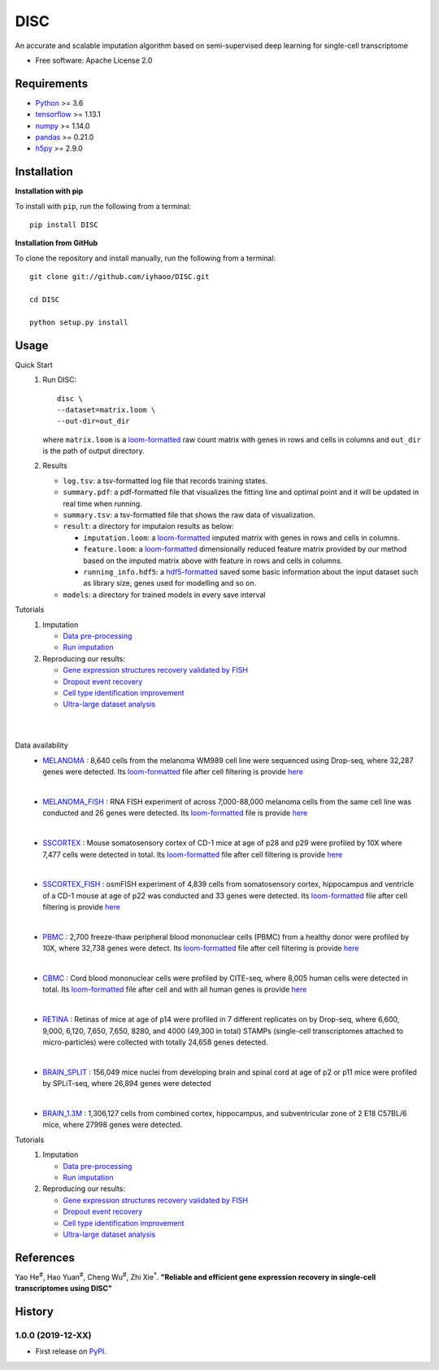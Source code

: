 DISC
====

|PyPI|

.. |PyPI| image:: https://img.shields.io/pypi/v/DISC.svg
    :target: https://pypi.org/project/disc

An accurate and scalable imputation algorithm based on semi-supervised deep learning for single-cell transcriptome

* Free software: Apache License 2.0

Requirements
------------

- Python_ >= 3.6
- tensorflow_ >= 1.13.1
- numpy_ >= 1.14.0
- pandas_ >= 0.21.0
- h5py_ >= 2.9.0

Installation
------------

**Installation with pip**

To install with ``pip``, run the following from a terminal::

  pip install DISC

**Installation from GitHub**

To clone the repository and install manually, run the following from a terminal::

  git clone git://github.com/iyhaoo/DISC.git

  cd DISC

  python setup.py install

Usage
-----

Quick Start
 1. Run DISC::

     disc \
     --dataset=matrix.loom \
     --out-dir=out_dir

    where ``matrix.loom`` is a `loom-formatted`_ raw count matrix with genes in rows and cells in columns and ``out_dir`` is the path of output directory.
 2. Results

    * ``log.tsv``: a tsv-formatted log file that records training states.
    * ``summary.pdf``: a pdf-formatted file that visualizes the fitting line and optimal point and it will be updated in real time when running.
    * ``summary.tsv``: a tsv-formatted file that shows the raw data of visualization.
    * ``result``: a directory for imputaion results as below:

      * ``imputation.loom``: a `loom-formatted`_ imputed matrix with genes in rows and cells in columns.
      * ``feature.loom``: a `loom-formatted`_ dimensionally reduced feature matrix provided by our method based on the imputed matrix above with feature in rows and cells in columns.
      * ``running_info.hdf5``: a `hdf5-formatted`_ saved some basic information about the input dataset such as library size, genes used for modelling and so on.

    * ``models``: a directory for trained models in every save interval

Tutorials
 1. Imputation

    * `Data pre-processing`_
    * `Run imputation`_

 2. Reproducing our results:

    * `Gene expression structures recovery validated by FISH`_
    * `Dropout event recovery`_
    * `Cell type identification improvement`_
    * `Ultra-large dataset analysis`_

|
|

Data availability
    * `MELANOMA`_ :
      8,640 cells from the melanoma WM989 cell line were sequenced using Drop-seq, where 32,287 genes were detected.
      Its `loom-formatted`_ file after cell filtering is provide `here`__

      .. __: https://github.com/iyhaoo/DISC/blob/master/reproducibility/data/melanoma/raw.loom

      |

    * `MELANOMA_FISH`_ :
      RNA FISH experiment of across 7,000-88,000 melanoma cells from the same cell line was conducted and 26 genes were detected.
      Its `loom-formatted`_ file is provide `here`__

      .. __: https://github.com/iyhaoo/DISC/blob/master/reproducibility/data/melanoma/fish.loom

      |

    * `SSCORTEX`_ :
      Mouse somatosensory cortex of CD-1 mice at age of p28 and p29 were profiled by 10X where 7,477 cells were detected in total.
      Its `loom-formatted`_ file after cell filtering is provide `here`__

      .. __: https://github.com/iyhaoo/DISC/blob/master/reproducibility/data/sscortex/raw.loom

      |

    * `SSCORTEX_FISH`_ :
      osmFISH experiment of 4,839 cells from somatosensory cortex, hippocampus and ventricle of a CD-1 mouse at age of p22 was conducted and 33 genes were detected.
      Its `loom-formatted`_ file after cell filtering is provide `here`__

      .. __: https://github.com/iyhaoo/DISC/blob/master/reproducibility/data/sscortex/fish.loom

      |

    * `PBMC`_ :
      2,700 freeze-thaw peripheral blood mononuclear cells (PBMC) from a healthy donor were profiled by 10X, where 32,738 genes were detect.
      Its `loom-formatted`_ file after cell filtering is provide `here`__

      .. __: https://github.com/iyhaoo/DISC/blob/master/reproducibility/data/pbmc3k/pbmc3k_filtered.loom

      |

    * `CBMC`_ :
      Cord blood mononuclear cells were profiled by CITE-seq, where 8,005 human cells were detected in total.
      Its `loom-formatted`_ file after cell and with all human genes is provide `here`__

      .. __: https://github.com/iyhaoo/DISC/blob/master/reproducibility/data/cite_seq/raw.loom

      |

    * `RETINA`_ :
      Retinas of mice at age of p14 were profiled in 7 different replicates on by Drop-seq, where 6,600, 9,000, 6,120, 7,650, 7,650, 8280, and 4000 (49,300 in total) STAMPs (single-cell transcriptomes attached to micro-particles) were collected with totally 24,658 genes detected.

      |

    * `BRAIN_SPLIT`_ :
      156,049 mice nuclei from developing brain and spinal cord at age of p2 or p11 mice were profiled by SPLiT-seq, where 26,894 genes were detected

      |

    * `BRAIN_1.3M`_ :
      1,306,127 cells from combined cortex, hippocampus, and subventricular zone of 2 E18 C57BL/6 mice, where 27998 genes were detected.


Tutorials
 1. Imputation

    * `Data pre-processing`_
    * `Run imputation`_

 2. Reproducing our results:

    * `Gene expression structures recovery validated by FISH`_
    * `Dropout event recovery`_
    * `Cell type identification improvement`_
    * `Ultra-large dataset analysis`_

..
 3. Supplementary topics:

References
----------
Yao He\ :sup:`#`, Hao Yuan\ :sup:`#`, Cheng Wu\ :sup:`#`, Zhi Xie\ :sup:`*`.
**"Reliable and efficient gene expression recovery in single-cell transcriptomes using DISC"**

History
-------

1.0.0 (2019-12-XX)
^^^^^^^^^^^^^^^^^^
* First release on PyPI_.


.. _Python: https://www.python.org/downloads/
.. _tensorflow: https://www.tensorflow.org/
.. _numpy: https://numpy.org/
.. _pandas: https://pandas.pydata.org/
.. _h5py: https://www.h5py.org/
.. _`hdf5-formatted`: https://www.hdfgroup.org/solutions/hdf5/
.. _`loom-formatted`: http://loompy.org/
.. _`Data pre-processing`: https://nbviewer.jupyter.org/github/iyhaoo/DISC/blob/master/reproducibility/tutorials/data_preprocessing.ipynb
.. _`Run imputation`: https://github.com/iyhaoo/DISC/blob/master/reproducibility/tutorials/run_imputation.md
.. _`Gene expression structures recovery validated by FISH`: https://rawcdn.githack.com/iyhaoo/DISC/d207c15306cd6aa73ce492953971d6e84c42fbc3/reproducibility/gene_expression/Gene_expression_structures_recovery_validated_by_FISH.nb.html
.. _`Dropout event recovery`: https://rawcdn.githack.com/iyhaoo/DISC/d207c15306cd6aa73ce492953971d6e84c42fbc3/reproducibility/gene_expression/Dropout_event_recovery.nb.html
.. _`Cell type identification improvement`: https://rawcdn.githack.com/iyhaoo/DISC/d207c15306cd6aa73ce492953971d6e84c42fbc3/reproducibility/cell_type_identification/Cell_type_identification_improvement.nb.html
.. _`Ultra-large dataset analysis`: https://github.com/iyhaoo/DISC#
.. _PyPI: https://pypi.org/project/disc/
.. _MELANOMA: https://www.ncbi.nlm.nih.gov/geo/query/acc.cgi?acc=GSE99330
.. _`the previous pipeline`: https://www.nature.com/articles/s41592-018-0033-z
.. _MELANOMA_FISH: https://www.dropbox.com/s/ia9x0iom6dwueix/fishSubset.txt?dl=0
.. _SSCORTEX: http://loom.linnarssonlab.org/dataset/cellmetadata/Mousebrain.org.level1/L1_Cortex2.loom
.. _SSCORTEX_FISH: http://linnarssonlab.org/osmFISH/availability/
.. _PBMC: https://satijalab.org/seurat/v3.0/pbmc3k_tutorial.html
.. _CBMC: https://www.ncbi.nlm.nih.gov/geo/query/acc.cgi?acc=GSE100866
.. _RETINA: https://www.ncbi.nlm.nih.gov/geo/query/acc.cgi?acc=GSE63472
.. _BRAIN_SPLIT: https://www.ncbi.nlm.nih.gov/geo/query/acc.cgi?acc=GSE110823
.. _BRAIN_1.3M: https://support.10xgenomics.com/single-cell-gene-expression/datasets/1.3.0/1M_neurons
